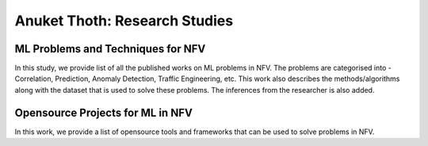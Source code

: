 .. This work is licensed under a Creative Commons Attribution 4.0 International License.
.. http://creativecommons.org/licenses/by/4.0
.. (c) Anuket, The Linux Foundation, BIT Mesra, VTU and Others.


******************************
Anuket Thoth: Research Studies
******************************

ML Problems and Techniques for NFV
==================================

In this study, we provide list of all the published works on ML problems in NFV. The problems are categorised into - Correlation, Prediction, Anomaly Detection, Traffic Engineering, etc. This work also describes the methods/algorithms along with the dataset that is used to solve these problems. The inferences from the researcher is also added.


Opensource Projects for ML in NFV
=================================

In this work, we provide a list of opensource tools and frameworks that can be used to solve problems in NFV.
